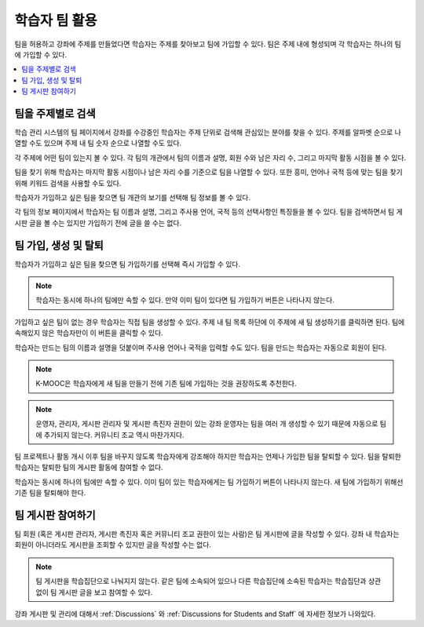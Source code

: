 .. _CA Learner Experience of Teams:


##########################################
학습자 팀 활용
##########################################

팀을 허용하고 강좌에 주제를 만들었다면 학습자는 주제를 찾아보고 팀에 가입할 수 있다. 팀은 주제 내에 형성되며 각 학습자는 하나의 팀에 가입할 수 있다.

.. contents::
  :local:
  :depth: 1

***********************************
팀을 주제별로 검색
***********************************

학습 관리 시스템의 팀 페이지에서 강좌를 수강중인 학습자는 주제 단위로 검색해 관심있는 분야를 찾을 수 있다. 주제를 알파벳 순으로 나열할 수도 있으며 주제 내 팀 숫자 순으로 나열할 수도 있다.


.. image:: ../../../../shared/images/Teams_TopicArrowButton.png
  :width: 500
  :alt: On the page showing available topics, one topic has the arrow button
      that takes users to the list of teams within that topic highlighted.

각 주제에 어떤 팀이 있는지 볼 수 있다. 각 팀의 개관에서 팀의 이름과 설명, 회원 수와 남은 자리 수, 그리고 마지막 활동 시점을 볼 수 있다.

팀을 찾기 위해 학습자는 마지막 활동 시점이나 남은 자리 수를 기준으로 팀을 나열할 수 있다. 또한 흥미, 언어나 국적 등에 맞는 팀을 찾기 위해 키워드 검색을 사용할 수도 있다.

학습자가 가입하고 싶은 팀을 찾으면 팀 개관의 보기를 선택해 팀 정보를 볼 수 있다.

.. image:: ../../../../shared/images/Teams_TopicViewButton.png
  :width: 500
  :alt: View of a team within a topic showing name and description, number of members.

각 팀의 정보 페이지에서 학습자는 팀 이름과 설명, 그리고 주사용 언어, 국적 등의 선택사항인 특징들을 볼 수 있다. 팀을 검색하면서 팀 게시판 글을 볼 수는 있지만 가입하기 전에 글을 쓸 수는 없다.


*************************************
팀 가입, 생성 및 탈퇴
*************************************

학습자가 가입하고 싶은 팀을 찾으면 팀 가입하기를 선택해 즉시 가입할 수 있다.

.. note:: 학습자는 동시에 하나의 팀에만 속할 수 있다. 만약 이미 팀이 있다면 팀 가입하기 버튼은 나타나지 않는다.

가입하고 싶은 팀이 없는 경우 학습자는 직접 팀을 생성할 수 있다. 주제 내 팀 목록 하단에 이 주제에 새 팀 생성하기를 클릭하면 된다. 팀에 속해있지 않은 학습자만이 이 버튼을 클릭할 수 있다.

.. image:: ../../../../shared/images/Teams_CreateNewTeamLink.png
  :width: 500
  :alt: View of a team within a topic showing name and description, number of members.

학습자는 만드는 팀의 이름과 설명을 덧붙이며 주사용 언어나 국적을 입력할 수도 있다. 팀을 만드는 학습자는 자동으로 회원이 된다.

.. note:: K-MOOC은 학습자에게 새 팀을 만들기 전에 기존 팀에 가입하는 것을 권장하도록 추천한다.

.. note:: 운영자, 관리자, 게시판 관리자 및 게시판 촉진자 권한이 있는 강좌 운영자는 팀을 여러 개 생성할 수 있기 때문에 자동으로 팀에 추가되지 않는다. 커뮤니티 조교 역시 마찬가지다.

팀 프로젝트나 활동 개시 이후 팀을 바꾸지 않도록 학습자에게 강조해야 하지만 학습자는 언제나 가입한 팀을 탈퇴할 수 있다. 팀을 탈퇴한 학습자는 탈퇴한 팀의 게시판 활동에 참여할 수 없다.

학습자는 동시에 하나의 팀에만 속할 수 있다. 이미 팀이 있는 학습자에게는 팀 가입하기 버튼이 나타나지 않는다. 새 팀에 가입하기 위해선 기존 팀을 탈퇴해야 한다.


.. Add back Invite Others when available


*************************************
팀 게시판 참여하기
*************************************

팀 회원 (혹은 게시판 관리자, 게시판 촉진자 혹은 커뮤니티 조교 권한이 있는 사람)은 팀 게시판에 글을 작성할 수 있다. 강좌 내 학습자는 회원이 아니더라도 게시판을 조회할 수 있지만 글을 작성할 수는 없다.

.. note:: 팀 게시판을 학습집단으로 나눠지지 않는다. 같은 팀에 소속되어 있으나 다른 학습집단에 소속된 학습자는 학습집단과 상관없이 팀 게시판 글을 보고 참여할 수 있다.

강좌 게시판 및 관리에 대해서 :ref:`Discussions` 와 :ref:`Discussions for Students and Staff` 에 자세한 정보가 나와있다.
